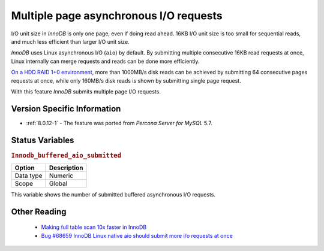 .. _aio_page_requests:

=======================================
Multiple page asynchronous I/O requests
=======================================

I/O unit size in *InnoDB* is only one page, even if doing read ahead. 16KB
I/O unit size is too small for sequential reads, and much less efficient than
larger I/O unit size.

*InnoDB* uses Linux asynchronous I/O (``aio``) by default. By submitting multiple
consecutive 16KB read requests at once, Linux internally can merge requests and
reads can be done more efficiently.

`On a HDD RAID 1+0 environment
<http://yoshinorimatsunobu.blogspot.hr/2013/10/making-full-table-scan-10x-faster-in.html>`_,
more than 1000MB/s disk reads can be achieved by submitting 64 consecutive pages
requests at once, while only
160MB/s disk reads is shown by submitting single page request.

With this feature *InnoDB* submits multiple page I/O requests.

Version Specific Information
============================

* :ref:`8.0.12-1` - The feature was ported from *Percona Server for MySQL* 5.7.

Status Variables
================

.. _Innodb_buffered_aio_submitted:

.. rubric:: ``Innodb_buffered_aio_submitted``

.. list-table::
   :header-rows: 1

   * - Option
     - Description
   * - Data type
     - Numeric
   * - Scope
     - Global

This variable shows the number of submitted buffered asynchronous I/O requests.

Other Reading
=============

 * `Making full table scan 10x faster in InnoDB
   <http://yoshinorimatsunobu.blogspot.hr/2013/10/making-full-table-scan-10x-faster-in.html>`_

 * `Bug #68659	InnoDB Linux native aio should submit more i/o requests at once
   <https://bugs.mysql.com/bug.php?id=68659>`_
